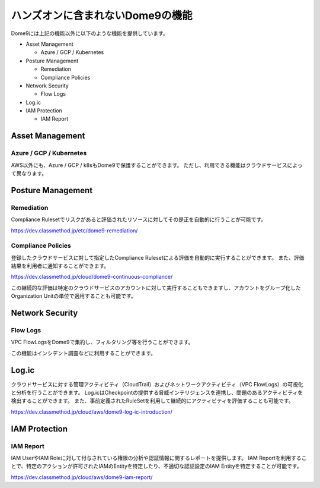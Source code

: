 ハンズオンに含まれないDome9の機能
========================================

Dome9には上記の機能以外に以下のような機能を提供しています。

- Asset Management

  - Azure / GCP / Kubernetes

- Posture Management

  - Remediation
  - Compliance Policies

- Network Security

  - Flow Logs

- Log.ic

- IAM Protection

  - IAM Report


Asset Management
----------------------------------------

----------------------------------------
Azure / GCP / Kubernetes
----------------------------------------

AWS以外にも、Azure / GCP / k8sもDome9で保護することができます。
ただし、利用できる機能はクラウドサービスによって異なります。

Posture Management
----------------------------------------

----------------------------------------
Remediation
----------------------------------------

Compliance Rulesetでリスクがあると評価されたリソースに対してその是正を自動的に行うことが可能です。

https://dev.classmethod.jp/etc/dome9-remediation/

----------------------------------------
Compliance Policies
----------------------------------------

登録したクラウドサービスに対して指定したCompliance Rulesetによる評価を自動的に実行することができます。
また、評価結果を利用者に通知することができます。

https://dev.classmethod.jp/cloud/dome9-continuous-compliance/

この継続的な評価は特定のクラウドサービスのアカウントに対して実行することもできますし、アカウントをグループ化したOrganization Unitの単位で適用することも可能です。

Network Security
----------------------------------------

----------------------------------------
Flow Logs
----------------------------------------

VPC FlowLogsをDome9で集約し、フィルタリング等を行うことができます。

この機能はインシデント調査などに利用することができます。


Log.ic
----------------------------------------

クラウドサービスに対する管理アクティビティ（CloudTrail）およびネットワークアクティビティ（VPC FlowLogs）の可視化と分析を行うことができます。
Log.icはCheckpointの提供する脅威インテリジェンスを連携し、問題のあるアクティビティを検出することができます。
また、事前定義されたRuleSetを利用して継続的にアクティビティを評価することも可能です。

https://dev.classmethod.jp/cloud/aws/dome9-log-ic-introduction/

IAM Protection
----------------------------------------

----------------------------------------
IAM Report
----------------------------------------

IAM UserやIAM Roleに対して付与されている権限の分析や認証情報に関するレポートを提供します。
IAM Reportを利用することで、特定のアクションが許可されたIAMのEntityを特定したり、不適切な認証設定のIAM Entityを特定することが可能です。

https://dev.classmethod.jp/cloud/aws/dome9-iam-report/
